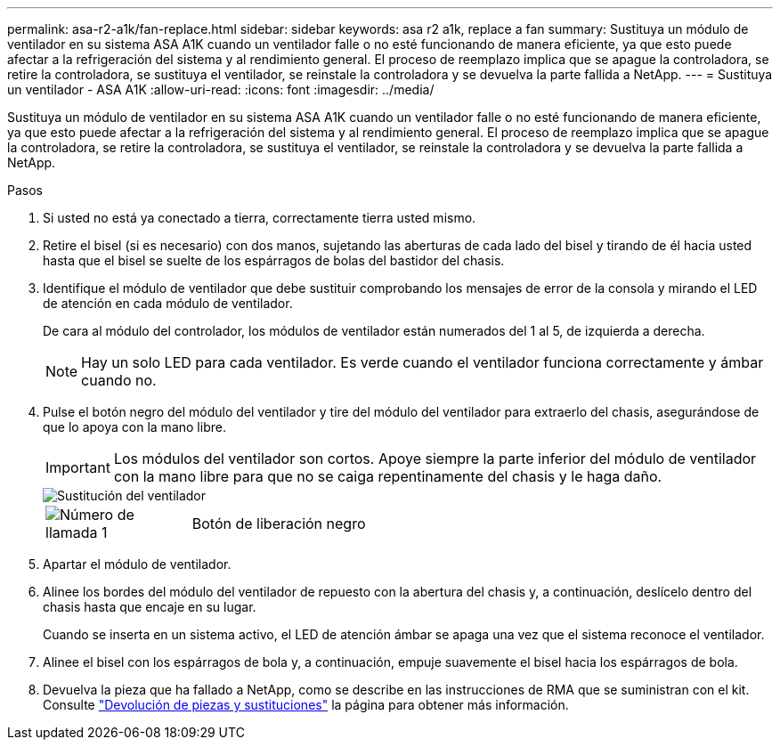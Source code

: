 ---
permalink: asa-r2-a1k/fan-replace.html 
sidebar: sidebar 
keywords: asa r2 a1k, replace a fan 
summary: Sustituya un módulo de ventilador en su sistema ASA A1K cuando un ventilador falle o no esté funcionando de manera eficiente, ya que esto puede afectar a la refrigeración del sistema y al rendimiento general. El proceso de reemplazo implica que se apague la controladora, se retire la controladora, se sustituya el ventilador, se reinstale la controladora y se devuelva la parte fallida a NetApp. 
---
= Sustituya un ventilador - ASA A1K
:allow-uri-read: 
:icons: font
:imagesdir: ../media/


[role="lead"]
Sustituya un módulo de ventilador en su sistema ASA A1K cuando un ventilador falle o no esté funcionando de manera eficiente, ya que esto puede afectar a la refrigeración del sistema y al rendimiento general. El proceso de reemplazo implica que se apague la controladora, se retire la controladora, se sustituya el ventilador, se reinstale la controladora y se devuelva la parte fallida a NetApp.

.Pasos
. Si usted no está ya conectado a tierra, correctamente tierra usted mismo.
. Retire el bisel (si es necesario) con dos manos, sujetando las aberturas de cada lado del bisel y tirando de él hacia usted hasta que el bisel se suelte de los espárragos de bolas del bastidor del chasis.
. Identifique el módulo de ventilador que debe sustituir comprobando los mensajes de error de la consola y mirando el LED de atención en cada módulo de ventilador.
+
De cara al módulo del controlador, los módulos de ventilador están numerados del 1 al 5, de izquierda a derecha.

+

NOTE: Hay un solo LED para cada ventilador. Es verde cuando el ventilador funciona correctamente y ámbar cuando no.

. Pulse el botón negro del módulo del ventilador y tire del módulo del ventilador para extraerlo del chasis, asegurándose de que lo apoya con la mano libre.
+

IMPORTANT: Los módulos del ventilador son cortos. Apoye siempre la parte inferior del módulo de ventilador con la mano libre para que no se caiga repentinamente del chasis y le haga daño.

+
image::../media/drw_a1k_fan_remove_replace_ieops-1376.svg[Sustitución del ventilador]

+
[cols="1,4"]
|===


 a| 
image:../media/icon_round_1.png["Número de llamada 1"]
 a| 
Botón de liberación negro

|===
. Apartar el módulo de ventilador.
. Alinee los bordes del módulo del ventilador de repuesto con la abertura del chasis y, a continuación, deslícelo dentro del chasis hasta que encaje en su lugar.
+
Cuando se inserta en un sistema activo, el LED de atención ámbar se apaga una vez que el sistema reconoce el ventilador.

. Alinee el bisel con los espárragos de bola y, a continuación, empuje suavemente el bisel hacia los espárragos de bola.
. Devuelva la pieza que ha fallado a NetApp, como se describe en las instrucciones de RMA que se suministran con el kit. Consulte https://mysupport.netapp.com/site/info/rma["Devolución de piezas y sustituciones"^] la página para obtener más información.

